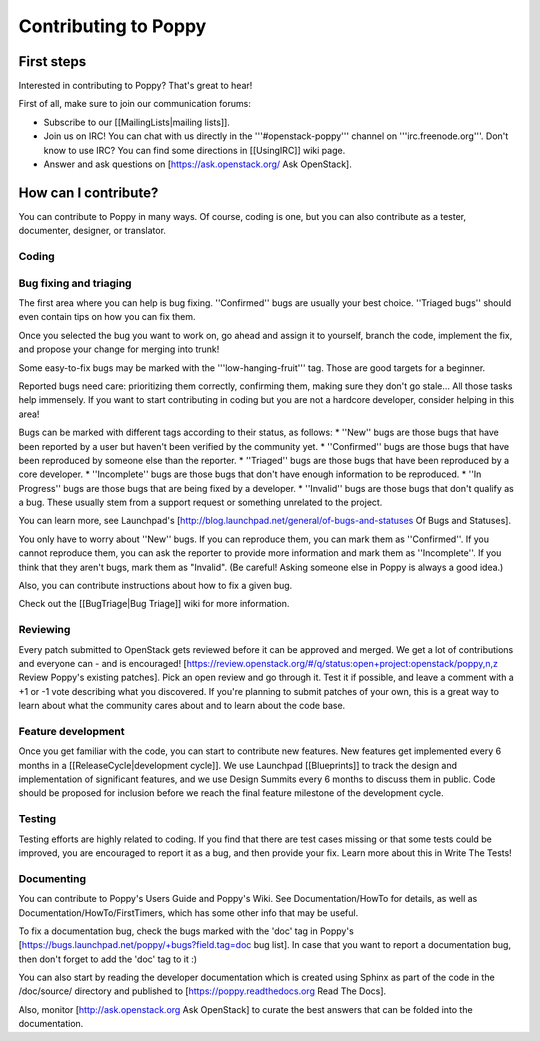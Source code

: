 ..
      Licensed under the Apache License, Version 2.0 (the "License"); you may
      not use this file except in compliance with the License. You may obtain
      a copy of the License at

          http://www.apache.org/licenses/LICENSE-2.0

      Unless required by applicable law or agreed to in writing, software
      distributed under the License is distributed on an "AS IS" BASIS, WITHOUT
      WARRANTIES OR CONDITIONS OF ANY KIND, either express or implied. See the
      License for the specific language governing permissions and limitations
      under the License.

Contributing to Poppy
=====================

First steps
-----------

Interested in contributing to Poppy? That's great to hear!

First of all, make sure to join our communication forums:

* Subscribe to our [[MailingLists|mailing lists]].
* Join us on IRC! You can chat with us directly in the '''#openstack-poppy''' channel on '''irc.freenode.org'''. Don't know to use IRC? You can find some directions in [[UsingIRC]] wiki page.
* Answer and ask questions on [https://ask.openstack.org/ Ask OpenStack].

How can I contribute?
---------------------

You can contribute to Poppy in many ways. Of course, coding is one, but you can also contribute as a tester, documenter, designer, or translator.

Coding
~~~~~~

Bug fixing and triaging
~~~~~~~~~~~~~~~~~~~~~~~

The first area where you can help is bug fixing. ''Confirmed'' bugs are usually your best choice. ''Triaged bugs'' should even contain tips on how you can fix them.

Once you selected the bug you want to work on, go ahead and assign it to yourself, branch the code, implement the fix, and propose your change for merging into trunk!

Some easy-to-fix bugs may be marked with the '''low-hanging-fruit''' tag. Those are good targets for a beginner.

Reported bugs need care: prioritizing them correctly, confirming them, making sure they don't go stale... All those tasks help immensely. If you want to start contributing in coding but you are not a hardcore developer, consider helping in this area!

Bugs can be marked with different tags according to their status, as follows:
* ''New'' bugs are those bugs that have been reported by a user but haven't been verified by the community yet.
* ''Confirmed'' bugs are those bugs that have been reproduced by someone else than the reporter.
* ''Triaged'' bugs are those bugs that have been reproduced by a core developer.
* ''Incomplete'' bugs are those bugs that don't have enough information to be reproduced.
* ''In Progress'' bugs are those bugs that are being fixed by a developer.
* ''Invalid'' bugs are those bugs that don't qualify as a bug. These usually stem from a support request or something unrelated to the project.


You can learn more, see Launchpad's [http://blog.launchpad.net/general/of-bugs-and-statuses Of Bugs and Statuses].

You only have to worry about ''New'' bugs. If you can reproduce them, you can mark them as ''Confirmed''. If you cannot reproduce them, you can ask the reporter to provide more information and mark them as ''Incomplete''. If you think that they aren't bugs, mark them as "Invalid". (Be careful! Asking someone else in Poppy is always a good idea.)

Also, you can contribute instructions about how to fix a given bug.

Check out the [[BugTriage|Bug Triage]] wiki for more information.

Reviewing
~~~~~~~~~

Every patch submitted to OpenStack gets reviewed before it can be approved and merged. We get a lot of contributions and everyone can - and is encouraged! [https://review.openstack.org/#/q/status:open+project:openstack/poppy,n,z Review Poppy's existing patches]. Pick an open review and go through it. Test it if possible, and leave a comment with a +1 or -1 vote describing what you discovered. If you're planning to submit patches of your own, this is a great way to learn about what the community cares about and to learn about the code base.

Feature development
~~~~~~~~~~~~~~~~~~~

Once you get familiar with the code, you can start to contribute new features. New features get implemented every 6 months in a [[ReleaseCycle|development cycle]]. We use Launchpad [[Blueprints]] to track the design and implementation of significant features, and we use Design Summits every 6 months to discuss them in public. Code should be proposed for inclusion before we reach the final feature milestone of the development cycle.

Testing
~~~~~~~

Testing efforts are highly related to coding. If you find that there are test cases missing or that some tests could be improved, you are encouraged to report it as a bug, and then provide your fix. Learn more about this in Write The Tests!

Documenting
~~~~~~~~~~~

You can contribute to Poppy's Users Guide and Poppy's Wiki. See Documentation/HowTo for details, as well as Documentation/HowTo/FirstTimers, which has some other info that may be useful.

To fix a documentation bug, check the bugs marked with the 'doc' tag in Poppy's [https://bugs.launchpad.net/poppy/+bugs?field.tag=doc bug list]. In case that you want to report a documentation bug, then don't forget to add the 'doc' tag to it :)

You can also start by reading the developer documentation which is created using Sphinx as part of the code in the /doc/source/ directory and published to [https://poppy.readthedocs.org Read The Docs].

Also, monitor [http://ask.openstack.org Ask OpenStack] to curate the best answers that can be folded into the documentation.
